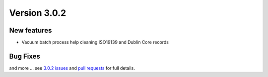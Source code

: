 .. _version-302:

Version 3.0.2
#############


New features
------------

* Vacuum batch process help cleaning ISO19139 and Dublin Core records


Bug Fixes
---------


and more ... see `3.0.2 issues <https://github.com/geonetwork/core-geonetwork/issues?page=2&q=is%3Aissue+milestone%3A3.0.2+is%3Aclosed>`_ and
`pull requests <https://github.com/geonetwork/core-geonetwork/pulls?q=milestone%3A3.0.2+is%3Aclosed+is%3Apr>`_ for
full details.
